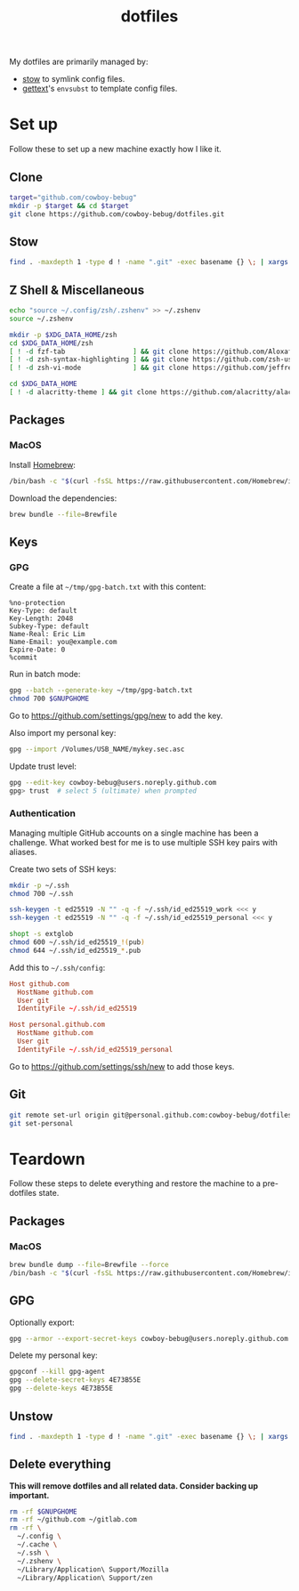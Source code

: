 #+title: dotfiles
#+property: header-args :results none :dir ~/github.com/cowboy-bebug/dotfiles

My dotfiles are primarily managed by:
- [[https://www.gnu.org/software/stow][stow]] to symlink config files.
- [[https://www.gnu.org/software/gettext/][gettext]]'s ~envsubst~ to template config files.

* Set up
Follow these to set up a new machine exactly how I like it.
** Clone
#+begin_src bash
target="github.com/cowboy-bebug"
mkdir -p $target && cd $target
git clone https://github.com/cowboy-bebug/dotfiles.git
#+end_src

** Stow
#+begin_src bash
find . -maxdepth 1 -type d ! -name ".git" -exec basename {} \; | xargs stow -Sv --no-folding --target=$HOME
#+end_src

** Z Shell & Miscellaneous
#+begin_src bash
echo "source ~/.config/zsh/.zshenv" >> ~/.zshenv
source ~/.zshenv

mkdir -p $XDG_DATA_HOME/zsh
cd $XDG_DATA_HOME/zsh
[ ! -d fzf-tab                 ] && git clone https://github.com/Aloxaf/fzf-tab
[ ! -d zsh-syntax-highlighting ] && git clone https://github.com/zsh-users/zsh-syntax-highlighting
[ ! -d zsh-vi-mode             ] && git clone https://github.com/jeffreytse/zsh-vi-mode

cd $XDG_DATA_HOME
[ ! -d alacritty-theme ] && git clone https://github.com/alacritty/alacritty-theme
#+end_src

** Packages
*** MacOS
Install [[https://brew.sh][Homebrew]]:
#+begin_src bash
/bin/bash -c "$(curl -fsSL https://raw.githubusercontent.com/Homebrew/install/HEAD/install.sh)"
#+end_src

Download the dependencies:
#+begin_src bash
brew bundle --file=Brewfile
#+end_src

** Keys
*** GPG
Create a file at ~~/tmp/gpg-batch.txt~ with this content:
#+begin_src text :tangle ~/tmp/gpg-batch.txt
%no-protection
Key-Type: default
Key-Length: 2048
Subkey-Type: default
Name-Real: Eric Lim
Name-Email: you@example.com
Expire-Date: 0
%commit
#+end_src

Run in batch mode:
#+begin_src bash
gpg --batch --generate-key ~/tmp/gpg-batch.txt
chmod 700 $GNUPGHOME
#+end_src

Go to https://github.com/settings/gpg/new to add the key.

Also import my personal key:
#+begin_src bash
gpg --import /Volumes/USB_NAME/mykey.sec.asc
#+end_src

Update trust level:
#+begin_src bash :eval no
gpg --edit-key cowboy-bebug@users.noreply.github.com
gpg> trust  # select 5 (ultimate) when prompted
#+end_src

*** Authentication
Managing multiple GitHub accounts on a single machine has been a challenge. What
worked best for me is to use multiple SSH key pairs with aliases.

Create two sets of SSH keys:
#+begin_src bash :results value
mkdir -p ~/.ssh
chmod 700 ~/.ssh

ssh-keygen -t ed25519 -N "" -q -f ~/.ssh/id_ed25519_work <<< y
ssh-keygen -t ed25519 -N "" -q -f ~/.ssh/id_ed25519_personal <<< y

shopt -s extglob
chmod 600 ~/.ssh/id_ed25519_!(pub)
chmod 644 ~/.ssh/id_ed25519_*.pub
#+end_src

Add this to ~~/.ssh/config~:
#+begin_src conf :tangle ~/.ssh/config :eval no
Host github.com
  HostName github.com
  User git
  IdentityFile ~/.ssh/id_ed25519

Host personal.github.com
  HostName github.com
  User git
  IdentityFile ~/.ssh/id_ed25519_personal
#+end_src

Go to https://github.com/settings/ssh/new to add those keys.

** Git
#+begin_src bash
git remote set-url origin git@personal.github.com:cowboy-bebug/dotfiles.git
git set-personal
#+end_src

* Teardown
Follow these steps to delete everything and restore the machine to a
pre-dotfiles state.

** Packages
*** MacOS
#+begin_src bash
brew bundle dump --file=Brewfile --force
/bin/bash -c "$(curl -fsSL https://raw.githubusercontent.com/Homebrew/install/HEAD/uninstall.sh)"
#+end_src

** GPG
Optionally export:
#+begin_src bash :eval no
gpg --armor --export-secret-keys cowboy-bebug@users.noreply.github.com > /Volumes/USB_NAME/mykey.sec.asc
#+end_src

Delete my personal key:
#+begin_src bash :eval no
gpgconf --kill gpg-agent
gpg --delete-secret-keys 4E73B55E
gpg --delete-keys 4E73B55E
#+end_src

** Unstow
#+begin_src bash
find . -maxdepth 1 -type d ! -name ".git" -exec basename {} \; | xargs stow -Dv --no-folding --target=$HOME
#+end_src

** Delete everything
*This will remove dotfiles and all related data. Consider backing up important.*

#+begin_src bash :eval no
rm -rf $GNUPGHOME
rm -rf ~/github.com ~/gitlab.com
rm -rf \
  ~/.config \
  ~/.cache \
  ~/.ssh \
  ~/.zshenv \
  ~/Library/Application\ Support/Mozilla
  ~/Library/Application\ Support/zen
#+end_src
